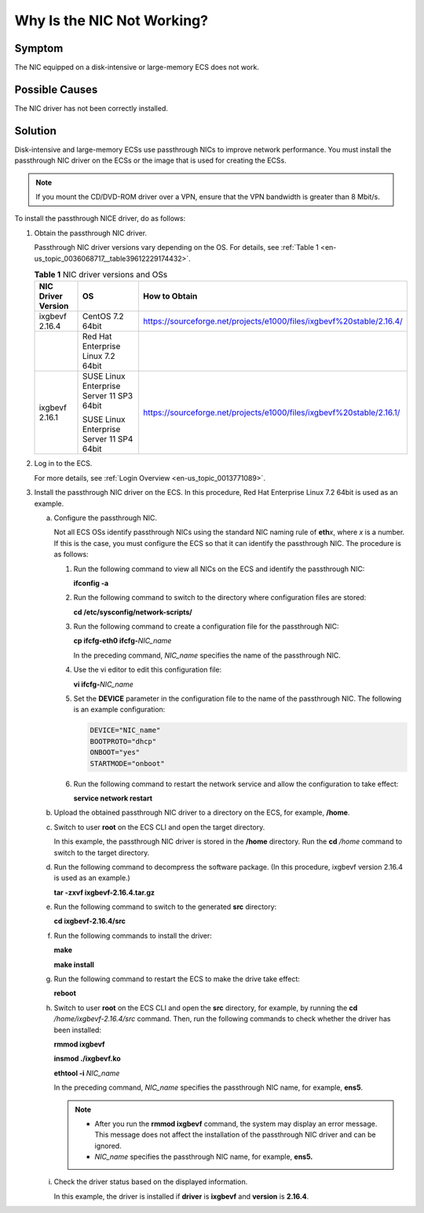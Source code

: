 .. _en-us_topic_0036068717:

Why Is the NIC Not Working?
===========================

Symptom
-------

The NIC equipped on a disk-intensive or large-memory ECS does not work.

Possible Causes
---------------

The NIC driver has not been correctly installed.

Solution
--------

Disk-intensive and large-memory ECSs use passthrough NICs to improve network performance. You must install the passthrough NIC driver on the ECSs or the image that is used for creating the ECSs.

.. note::

   If you mount the CD/DVD-ROM driver over a VPN, ensure that the VPN bandwidth is greater than 8 Mbit/s.

To install the passthrough NICE driver, do as follows:

#. Obtain the passthrough NIC driver.

   Passthrough NIC driver versions vary depending on the OS. For details, see :ref:`Table 1 <en-us_topic_0036068717__table39612229174432>`.

   .. _en-us_topic_0036068717__table39612229174432:

   .. table:: **Table 1** NIC driver versions and OSs

      +-----------------------+-------------------------------------------+-----------------------------------------------------------------------+
      | NIC Driver Version    | OS                                        | How to Obtain                                                         |
      +=======================+===========================================+=======================================================================+
      | ixgbevf 2.16.4        | CentOS 7.2 64bit                          | https://sourceforge.net/projects/e1000/files/ixgbevf%20stable/2.16.4/ |
      +-----------------------+-------------------------------------------+-----------------------------------------------------------------------+
      |                       | Red Hat Enterprise Linux 7.2 64bit        |                                                                       |
      +-----------------------+-------------------------------------------+-----------------------------------------------------------------------+
      | ixgbevf 2.16.1        | SUSE Linux Enterprise Server 11 SP3 64bit | https://sourceforge.net/projects/e1000/files/ixgbevf%20stable/2.16.1/ |
      |                       |                                           |                                                                       |
      |                       | SUSE Linux Enterprise Server 11 SP4 64bit |                                                                       |
      +-----------------------+-------------------------------------------+-----------------------------------------------------------------------+

#. Log in to the ECS.

   For more details, see :ref:`Login Overview <en-us_topic_0013771089>`.

#. Install the passthrough NIC driver on the ECS. In this procedure, Red Hat Enterprise Linux 7.2 64bit is used as an example.

   a. Configure the passthrough NIC.

      Not all ECS OSs identify passthrough NICs using the standard NIC naming rule of **eth**\ *x*, where *x* is a number. If this is the case, you must configure the ECS so that it can identify the passthrough NIC. The procedure is as follows:

      #. Run the following command to view all NICs on the ECS and identify the passthrough NIC:

         **ifconfig -a**

      #. Run the following command to switch to the directory where configuration files are stored:

         **cd /etc/sysconfig/network-scripts/**

      #. Run the following command to create a configuration file for the passthrough NIC:

         **cp ifcfg-eth0 ifcfg-**\ *NIC_name*

         In the preceding command, *NIC_name* specifies the name of the passthrough NIC.

      #. Use the vi editor to edit this configuration file:

         **vi ifcfg-**\ *NIC_name*

      #. Set the **DEVICE** parameter in the configuration file to the name of the passthrough NIC. The following is an example configuration:

         .. code-block::

            DEVICE="NIC_name"
            BOOTPROTO="dhcp"
            ONBOOT="yes"
            STARTMODE="onboot"

      #. Run the following command to restart the network service and allow the configuration to take effect:

         **service network restart**

   b. Upload the obtained passthrough NIC driver to a directory on the ECS, for example, **/home**.

   c. Switch to user **root** on the ECS CLI and open the target directory.

      In this example, the passthrough NIC driver is stored in the **/home** directory. Run the **cd** */home* command to switch to the target directory.

   d. Run the following command to decompress the software package. (In this procedure, ixgbevf version 2.16.4 is used as an example.)

      **tar -zxvf ixgbevf-2.16.4.tar.gz**

   e. Run the following command to switch to the generated **src** directory:

      **cd ixgbevf-2.16.4/src**

   f. Run the following commands to install the driver:

      **make**

      **make install**

   g. Run the following command to restart the ECS to make the drive take effect:

      **reboot**

   h. Switch to user **root** on the ECS CLI and open the **src** directory, for example, by running the **cd** */home/ixgbevf-2.16.4/src* command. Then, run the following commands to check whether the driver has been installed:

      **rmmod ixgbevf**

      **insmod ./ixgbevf.ko**

      **ethtool -i** *NIC_name*

      In the preceding command, *NIC_name* specifies the passthrough NIC name, for example, **ens5**.

      .. note::

         -  After you run the **rmmod ixgbevf** command, the system may display an error message. This message does not affect the installation of the passthrough NIC driver and can be ignored.
         -  *NIC_name* specifies the passthrough NIC name, for example, **ens5.**

   i. Check the driver status based on the displayed information.

      In this example, the driver is installed if **driver** is **ixgbevf** and **version** is **2.16.4**.
